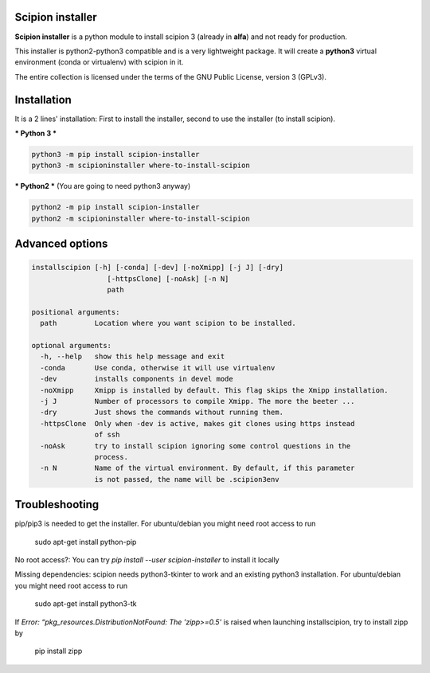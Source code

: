 =================
Scipion installer
=================

**Scipion installer** is a python module to install scipion 3 (already in **alfa**)
and not ready for production.

This installer is python2-python3 compatible and is a very lightweight package.
It will create a **python3** virtual environment (conda or virtualenv) with scipion in it.

The entire collection is licensed under the terms of the GNU Public License,
version 3 (GPLv3).

============
Installation
============

It is a 2 lines' installation: First to install the installer, second to use the installer (to install scipion).

*** Python 3 ***

.. code-block::

    python3 -m pip install scipion-installer
    python3 -m scipioninstaller where-to-install-scipion


*** Python2 *** (You are going to need python3 anyway)

.. code-block::

    python2 -m pip install scipion-installer
    python2 -m scipioninstaller where-to-install-scipion

================
Advanced options
================

.. code-block::

    installscipion [-h] [-conda] [-dev] [-noXmipp] [-j J] [-dry]
                      [-httpsClone] [-noAsk] [-n N]
                      path

    positional arguments:
      path         Location where you want scipion to be installed.

    optional arguments:
      -h, --help   show this help message and exit
      -conda       Use conda, otherwise it will use virtualenv
      -dev         installs components in devel mode
      -noXmipp     Xmipp is installed by default. This flag skips the Xmipp installation.
      -j J         Number of processors to compile Xmipp. The more the beeter ...
      -dry         Just shows the commands without running them.
      -httpsClone  Only when -dev is active, makes git clones using https instead
                   of ssh
      -noAsk       try to install scipion ignoring some control questions in the
                   process.
      -n N         Name of the virtual environment. By default, if this parameter
                   is not passed, the name will be .scipion3env

    
===============
Troubleshooting
===============

pip/pip3 is needed to get the installer. For ubuntu/debian you might need root access to run

    sudo apt-get install python-pip

No root access?: You can try *pip install --user scipion-installer* to install it locally

Missing dependencies: scipion needs python3-tkinter to work and an existing python3 installation.
For ubuntu/debian you might need root access to run 

    sudo apt-get install python3-tk
    
If *Error: “pkg_resources.DistributionNotFound: The 'zipp>=0.5'* is raised when launching installscipion, try to install zipp by

    pip install zipp
